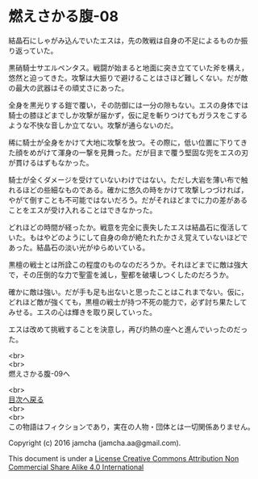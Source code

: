 #+OPTIONS: toc:nil
#+OPTIONS: \n:t

* 燃えさかる腹-08

  結晶石にしゃがみ込んでいたエスは，先の敗戦は自身の不足によるものか振
  り返っていた。

  黒硝騎士サエルペンタス。戦闘が始まると地面に突き立てていた斧を構え，
  悠然と迫ってきた。攻撃は大振りで避けることはさほど難しくない。だが敵
  の最大の武器はその頑丈さにあった。

  全身を黒光りする鎧で覆い，その防御には一分の隙もない。エスの身体では
  騎士の膝ほどまでしか攻撃が届かず，仮に足を斬りつけてもガラスをこする
  ような不快な音しか立てない。攻撃が通らないのだ。

  稀に騎士が全身をかけて大地に攻撃を放つ。その際に，低い位置に下りてき
  た顔をめがけて渾身の一撃を見舞った。だが目まで覆う堅固な兜をエスの刃
  が貫けるはずもなかった。

  騎士が全くダメージを受けていないわけではない。ただし大岩を薄い布で触
  れるほどの些細なものである。確かに悠久の時をかけて攻撃しつづければ，
  やがて倒すことも不可能ではないだろう。だがそれほどまでに力の差がある
  ことをエスが受け入れることはできなかった。

  どれほどの時間が経ったか。戦意を完全に喪失したエスは結晶石に復活して
  いた。もはやどのようにして自身の命が絶たれたかさえ覚えていないほどで
  あった。結晶石の淡い光がゆらめいている。

  黒檀の戦士とは所詮この程度のものなのだろうか。それほどまでに敵は強大
  で，その圧倒的な力で聖霊を滅し，聖都を破壊しつくしたのだろうか。

  確かに敵は強い。だが手も足も出ないと思ったことはこれまでない。仮に，
  どれほど敵が強くても，黒檀の戦士が持つ不死の能力で，必ず討ち果たして
  みせる。エスの心は輝きを取り戻していった。

  エスは改めて挑戦することを決意し，再び灼熱の座へと進んでいったのだっ
  た。

  <br>
  <br>
  燃えさかる腹-09へ

  <br>
  [[https://github.com/jamcha-aa/EbonyBlades/blob/master/README.md][目次へ戻る]]
  <br>
  <br>
  この物語はフィクションであり，実在の人物・団体とは一切関係ありません。

  Copyright (c) 2016 jamcha (jamcha.aa@gmail.com).

  This document is under a [[http://creativecommons.org/licenses/by-nc-sa/4.0/deed][License Creative Commons Attribution Non Commercial Share Alike 4.0 International]]

  [[http://creativecommons.org/licenses/by-nc-sa/4.0/deed][file:http://i.creativecommons.org/l/by-nc-sa/3.0/80x15.png]]


